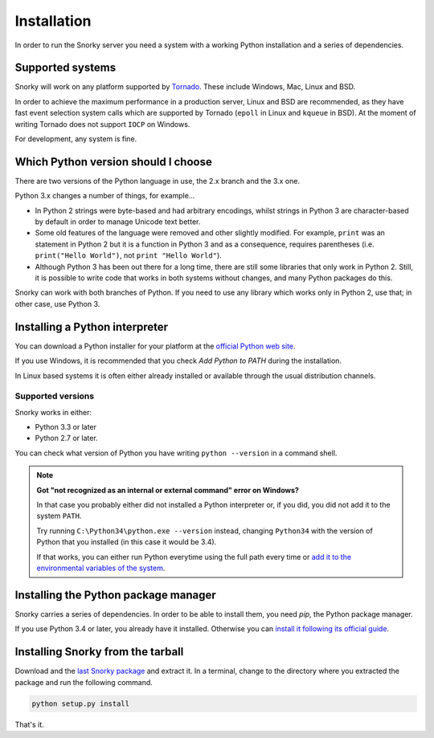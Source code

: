 Installation
============

In order to run the Snorky server you need a system with a working Python installation and a series of dependencies.

Supported systems
~~~~~~~~~~~~~~~~~

Snorky will work on any platform supported by `Tornado <http://www.tornadoweb.org/>`_. These include Windows, Mac, Linux and BSD.

In order to achieve the maximum performance in a production server, Linux and BSD are recommended, as they have fast event selection system calls which are supported by Tornado (``epoll`` in Linux and ``kqueue`` in BSD). At the moment of writing Tornado does not support ``IOCP`` on Windows.

For development, any system is fine.

Which Python version should I choose
~~~~~~~~~~~~~~~~~~~~~~~~~~~~~~~~~~~~

There are two versions of the Python language in use, the 2.x branch and the 3.x one.

Python 3.x changes a number of things, for example...

* In Python 2 strings were byte-based and had arbitrary encodings, whilst strings in Python 3 are character-based by default in order to manage Unicode text better.

* Some old features of the language were removed and other slightly modified. For example, ``print`` was an statement in Python 2 but it is a function in Python 3 and as a consequence, requires parentheses (i.e. ``print("Hello World")``, not ``print "Hello World"``).

* Although Python 3 has been out there for a long time, there are still some libraries that only work in Python 2. Still, it is possible to write code that works in both systems without changes, and many Python packages do this.

Snorky can work with both branches of Python. If you need to use any library which works only in Python 2, use that; in other case, use Python 3.

Installing a Python interpreter
~~~~~~~~~~~~~~~~~~~~~~~~~~~~~~~

You can download a Python installer for your platform at the `official Python web site <https://www.python.org/>`_.

If you use Windows, it is recommended that you check `Add Python to PATH` during the installation.

In Linux based systems it is often either already installed or available through the usual distribution channels.

Supported versions
------------------

Snorky works in either:

* Python 3.3 or later

* Python 2.7 or later.

You can check what version of Python you have writing ``python --version`` in a command shell.

.. note::

    **Got "not recognized as an internal or external command" error on Windows?**

    In that case you probably either did not installed a Python interpreter or, if you did, you did not add it to the system ``PATH``.

    Try running ``C:\Python34\python.exe --version`` instead, changing ``Python34`` with the version of Python that you installed (in this case it would be 3.4).

    If that works, you can either run Python everytime using the full path every time or `add it to the environmental variables of the system <http://stackoverflow.com/a/6318188>`_.

Installing the Python package manager
~~~~~~~~~~~~~~~~~~~~~~~~~~~~~~~~~~~~~

Snorky carries a series of dependencies. In order to be able to install them, you need *pip*, the Python package manager.

If you use Python 3.4 or later, you already have it installed. Otherwise you can `install it following its official guide <http://pip.readthedocs.org/en/latest/installing.html>`_.

Installing Snorky from the tarball
~~~~~~~~~~~~~~~~~~~~~~~~~~~~~~~~~~

Download and the `last Snorky package <http://snorkyproject.org/>`_ and extract it. In a terminal, change to the directory where you extracted the package and run the following command.

.. code-block:: bash

    python setup.py install

That's it.
